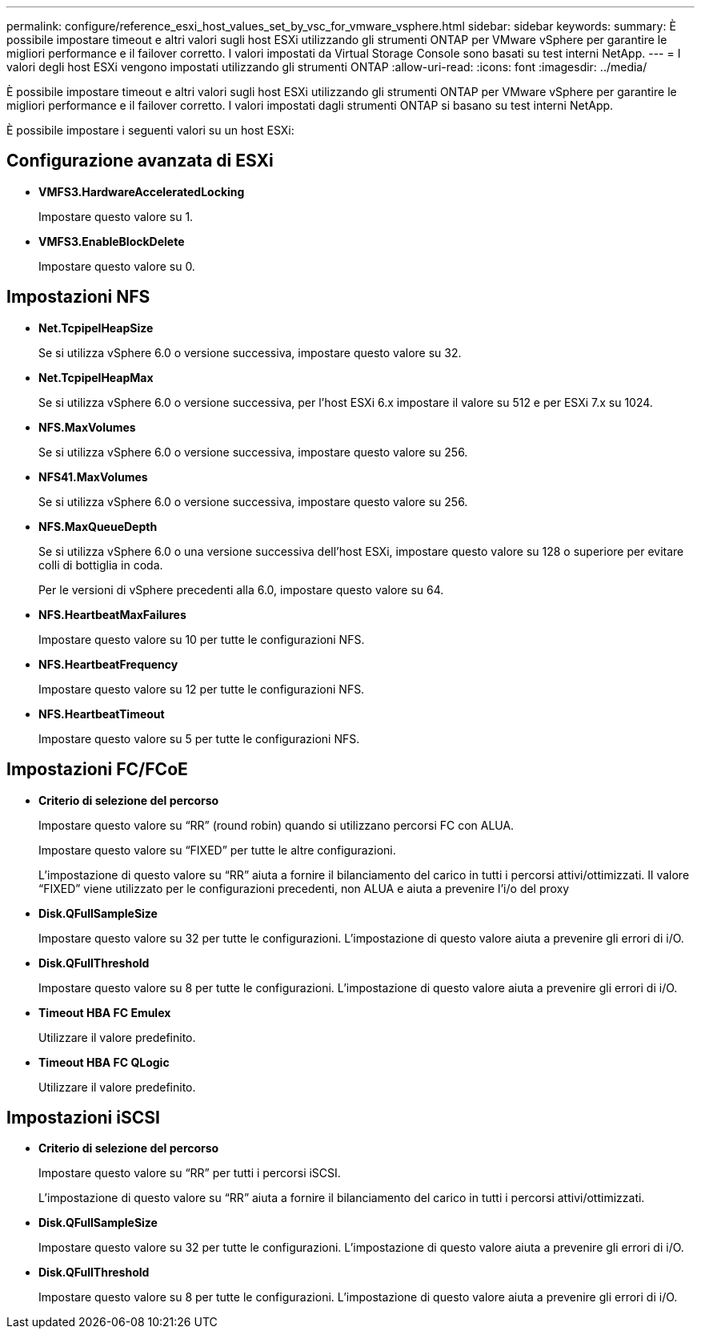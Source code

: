 ---
permalink: configure/reference_esxi_host_values_set_by_vsc_for_vmware_vsphere.html 
sidebar: sidebar 
keywords:  
summary: È possibile impostare timeout e altri valori sugli host ESXi utilizzando gli strumenti ONTAP per VMware vSphere per garantire le migliori performance e il failover corretto. I valori impostati da Virtual Storage Console sono basati su test interni NetApp. 
---
= I valori degli host ESXi vengono impostati utilizzando gli strumenti ONTAP
:allow-uri-read: 
:icons: font
:imagesdir: ../media/


[role="lead"]
È possibile impostare timeout e altri valori sugli host ESXi utilizzando gli strumenti ONTAP per VMware vSphere per garantire le migliori performance e il failover corretto. I valori impostati dagli strumenti ONTAP si basano su test interni NetApp.

È possibile impostare i seguenti valori su un host ESXi:



== Configurazione avanzata di ESXi

* *VMFS3.HardwareAcceleratedLocking*
+
Impostare questo valore su 1.

* *VMFS3.EnableBlockDelete*
+
Impostare questo valore su 0.





== Impostazioni NFS

* *Net.TcpipelHeapSize*
+
Se si utilizza vSphere 6.0 o versione successiva, impostare questo valore su 32.

* *Net.TcpipelHeapMax*
+
Se si utilizza vSphere 6.0 o versione successiva, per l'host ESXi 6.x impostare il valore su 512 e per ESXi 7.x su 1024.

* *NFS.MaxVolumes*
+
Se si utilizza vSphere 6.0 o versione successiva, impostare questo valore su 256.

* *NFS41.MaxVolumes*
+
Se si utilizza vSphere 6.0 o versione successiva, impostare questo valore su 256.

* *NFS.MaxQueueDepth*
+
Se si utilizza vSphere 6.0 o una versione successiva dell'host ESXi, impostare questo valore su 128 o superiore per evitare colli di bottiglia in coda.

+
Per le versioni di vSphere precedenti alla 6.0, impostare questo valore su 64.

* *NFS.HeartbeatMaxFailures*
+
Impostare questo valore su 10 per tutte le configurazioni NFS.

* *NFS.HeartbeatFrequency*
+
Impostare questo valore su 12 per tutte le configurazioni NFS.

* *NFS.HeartbeatTimeout*
+
Impostare questo valore su 5 per tutte le configurazioni NFS.





== Impostazioni FC/FCoE

* *Criterio di selezione del percorso*
+
Impostare questo valore su "`RR`" (round robin) quando si utilizzano percorsi FC con ALUA.

+
Impostare questo valore su "`FIXED`" per tutte le altre configurazioni.

+
L'impostazione di questo valore su "`RR`" aiuta a fornire il bilanciamento del carico in tutti i percorsi attivi/ottimizzati. Il valore "`FIXED`" viene utilizzato per le configurazioni precedenti, non ALUA e aiuta a prevenire l'i/o del proxy

* *Disk.QFullSampleSize*
+
Impostare questo valore su 32 per tutte le configurazioni. L'impostazione di questo valore aiuta a prevenire gli errori di i/O.

* *Disk.QFullThreshold*
+
Impostare questo valore su 8 per tutte le configurazioni. L'impostazione di questo valore aiuta a prevenire gli errori di i/O.

* *Timeout HBA FC Emulex*
+
Utilizzare il valore predefinito.

* *Timeout HBA FC QLogic*
+
Utilizzare il valore predefinito.





== Impostazioni iSCSI

* *Criterio di selezione del percorso*
+
Impostare questo valore su "`RR`" per tutti i percorsi iSCSI.

+
L'impostazione di questo valore su "`RR`" aiuta a fornire il bilanciamento del carico in tutti i percorsi attivi/ottimizzati.

* *Disk.QFullSampleSize*
+
Impostare questo valore su 32 per tutte le configurazioni. L'impostazione di questo valore aiuta a prevenire gli errori di i/O.

* *Disk.QFullThreshold*
+
Impostare questo valore su 8 per tutte le configurazioni. L'impostazione di questo valore aiuta a prevenire gli errori di i/O.


